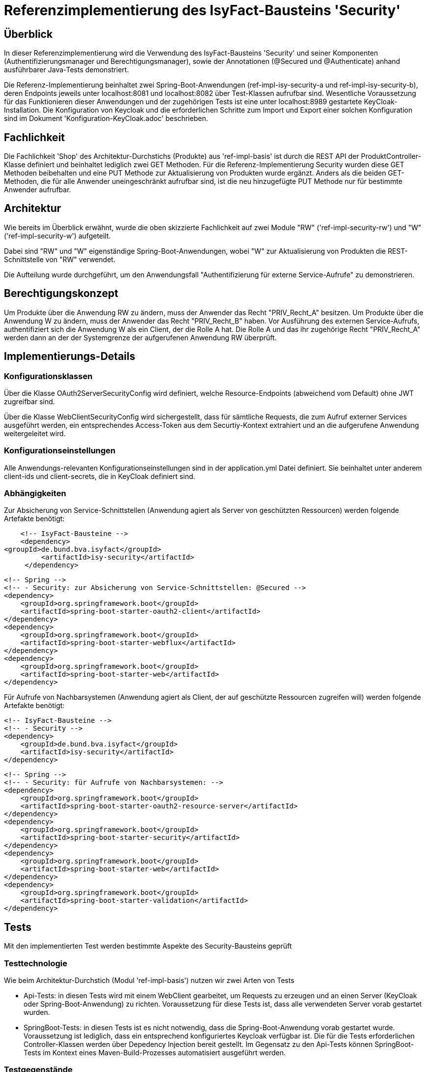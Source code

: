 = Referenzimplementierung des IsyFact-Bausteins 'Security'

== Überblick

In dieser Referenzimplementierung wird die Verwendung des IsyFact-Bausteins 'Security' und seiner Komponenten (Authentifizierungsmanager und Berechtigungsmanager), sowie der Annotationen (@Secured und @Authenticate) anhand ausführbarer Java-Tests demonstriert.

Die Referenz-Implementierung beinhaltet zwei Spring-Boot-Anwendungen (ref-impl-isy-security-a und ref-impl-isy-security-b),
deren Endpoints jeweils unter localhost:8081 und localhost:8082 über Test-Klassen aufrufbar sind.
Wesentliche Voraussetzung für das Funktionieren dieser Anwendungen und der zugehörigen Tests ist eine unter localhost:8989 gestartete KeyCloak-Installation.
Die Konfiguration von Keycloak und die erforderlichen Schritte zum Import und Export einer solchen Konfiguration sind im Dokument 'Konfiguration-KeyCloak.adoc' beschrieben.

== Fachlichkeit

Die Fachlichkeit 'Shop' des Architektur-Durchstichs (Produkte) aus 'ref-impl-basis' ist durch die
REST API der ProduktController-Klasse definiert und beinhaltet lediglich zwei GET Methoden.
Für die Referenz-Implementierung Security wurden diese GET Methoden beibehalten
und eine PUT Methode zur Aktualisierung von Produkten wurde ergänzt.
Anders als die beiden GET-Methoden, die für alle Anwender uneingeschränkt aufrufbar sind,
ist die neu hinzugefügte PUT Methode nur für bestimmte Anwender aufrufbar.

== Architektur

Wie bereits im Überblick erwähnt, wurde die oben skizzierte Fachlichkeit
auf zwei Module "RW" ('ref-impl-security-rw') und "W" ('ref-impl-security-w') aufgeteilt.

Dabei sind "RW" und "W" eigenständige Spring-Boot-Anwendungen,
wobei "W" zur Aktualisierung von Produkten die REST-Schnittstelle von "RW" verwendet.

Die Aufteilung wurde durchgeführt,
um den Anwendungsfall "Authentifizierung für externe Service-Aufrufe" zu demonstrieren.

== Berechtigungskonzept
Um Produkte über die Anwendung RW zu ändern, muss der Anwender das Recht "PRIV_Recht_A" besitzen.
Um Produkte über die Anwendung W zu ändern, muss der Anwender das Recht "PRIV_Recht_B" haben.
Vor Ausführung des externen Service-Aufrufs, authentifiziert sich die Anwendung W als ein Client, der
die Rolle A hat. Die Rolle A und das ihr zugehörige Recht "PRIV_Recht_A" werden dann an der
der Systemgrenze der aufgerufenen Anwendung RW überprüft.

== Implementierungs-Details

=== Konfigurationsklassen
Über die Klasse OAuth2ServerSecurityConfig wird definiert,
welche Resource-Endpoints (abweichend vom Default) ohne JWT zugreifbar sind.

Über die Klasse WebClientSecurityConfig wird sichergestellt,
dass für sämtliche Requests, die zum Aufruf externer Services ausgeführt werden,
ein entsprechendes Access-Token aus dem Securtiy-Kontext extrahiert und an die aufgerufene Anwendung weitergeleitet wird.

=== Konfigurationseinstellungen
Alle Anwendungs-relevanten Konfigurationseinstellungen sind in der application.yml Datei definiert.
Sie beinhaltet unter anderem client-ids und client-secrets, die in KeyCloak definiert sind.

=== Abhängigkeiten
Zur Absicherung von Service-Schnittstellen (Anwendung agiert als Server von geschützten Ressourcen) werden folgende Artefakte benötigt:

       <!-- IsyFact-Bausteine -->
       <dependency>
			<groupId>de.bund.bva.isyfact</groupId>
            <artifactId>isy-security</artifactId>
        </dependency>

        <!-- Spring -->
        <!-- - Security: zur Absicherung von Service-Schnittstellen: @Secured -->
        <dependency>
            <groupId>org.springframework.boot</groupId>
            <artifactId>spring-boot-starter-oauth2-client</artifactId>
        </dependency>
        <dependency>
            <groupId>org.springframework.boot</groupId>
            <artifactId>spring-boot-starter-webflux</artifactId>
        </dependency>
        <dependency>
            <groupId>org.springframework.boot</groupId>
            <artifactId>spring-boot-starter-web</artifactId>
        </dependency>

Für Aufrufe von Nachbarsystemen (Anwendung agiert als Client, der auf geschützte Ressourcen zugreifen will) werden folgende Artefakte benötigt:

        <!-- IsyFact-Bausteine -->
        <!-- - Security -->
        <dependency>
            <groupId>de.bund.bva.isyfact</groupId>
            <artifactId>isy-security</artifactId>
        </dependency>

        <!-- Spring -->
        <!-- - Security: für Aufrufe von Nachbarsystemen: -->
        <dependency>
            <groupId>org.springframework.boot</groupId>
            <artifactId>spring-boot-starter-oauth2-resource-server</artifactId>
        </dependency>
        <dependency>
            <groupId>org.springframework.boot</groupId>
            <artifactId>spring-boot-starter-security</artifactId>
        </dependency>
        <dependency>
            <groupId>org.springframework.boot</groupId>
            <artifactId>spring-boot-starter-web</artifactId>
        </dependency>
        <dependency>
            <groupId>org.springframework.boot</groupId>
            <artifactId>spring-boot-starter-validation</artifactId>
        </dependency>



== Tests
Mit den implementierten Test werden bestimmte Aspekte des Security-Bausteins geprüft

=== Testtechnologie
Wie beim Architektur-Durchstich (Modul 'ref-impl-basis') nutzen wir zwei Arten von Tests

- Api-Tests: in diesen Tests wird mit einem WebClient gearbeitet,
um Requests zu erzeugen und an einen Server (KeyCloak oder Spring-Boot-Anwendung) zu richten.
Voraussetzung für diese Tests ist, dass alle verwendeten Server vorab gestartet wurden.

- SpringBoot-Tests: in diesen Tests ist es nicht notwendig,
dass die Spring-Boot-Anwendung vorab gestartet wurde. Voraussetzung ist lediglich,
dass ein entsprechend konfiguriertes Keycloak verfügbar ist.
Die für die Tests erforderlichen Controller-Klassen werden über Depedency Injection bereit gestellt.
Im Gegensatz zu den Api-Tests können SpringBoot-Tests im Kontext eines Maven-Build-Prozesses
automatisiert ausgeführt werden.

=== Testgegenstände

==== Testgegenstand Security
Das Interface Security stellt die zentrale Schnittstelle bereit,
über die auf den Baustein zugegriffen wird.
Durch die Einbindung der dependency 'de.bund.bva.isyfact:isy-security' kann das Interface 'Security' direkt in die Klasse autowired und verwendet werden:

    @Autowired
    private Security security;

Die öffentlichen Methoden bieten Zugriff auf eine Liste von allen im System hinterlegten Rollen, den Berechtigungsmanager und den optionalen Authentifizierungsmanager.


==== Testgegenstand Authentifizierungsmanager
Der Authentifizierungsmanager bietet verschiedene Arten der programmatischen Authentifizierung:

- Als technischer user (Resource-Owner-Password-Credential Flow) +
-> IsyOAuth2Authentifizierungsmanager.authentifiziereSystem(...)

- Als client direkt (Client-Credential-Flow with auth-data as parameters) +
-> IsyOAuth2Authentifizierungsmanager#authentifiziereClient(...) +

Diese Methoden werden im SecuredResourceTest verwendet.

==== Testgegenstand Berechtigungsmanager
Der Berechtigungs-Manager bietet Methoden zur Prüfung, ob der angemeldete Anwender ein bestimmtes Recht besitzt
oder nicht:
-> security.getBerechtigungsmanager().hatRecht(...);

Diese Methode wird im ebenfalls im SecuredResourceTest verwendet.

==== Testgegenstand @Secured
Mit der Spring-Security Annotation @Security werden die zu schützenden REST-Endpunkte annotiert.

- Im Modul A sind dies die GET Methoden der UmsatzController- und GewinnController-Klassen.
Hier wird das Recht "PRIV_Recht_A" als notwendig deklariert.
- Im Modul B ist es die GET Methode der RenditeController-Klasse.
Hier ist es das Recht "PRIV_Recht_B", das als notwendig deklariert ist.

Positiv-Tests und Negativ-Tests für die @Secured Annotation findet man in der Test-Klasse SecuredResourceTest

==== Testgegenstand @Authenticate
Mit der IsyFact Annotation @Authenticate kann sich ein Service einer Fachanwendung (Task / Batch)
als ein bestimmter Nutzer authentisieren. Implizit wird damit der Security-Kontext geändert.
Aus dem neuen Security-Kontext kann dann ein Token extrahiert, an einen aufzurufenden externen geschützten Service
weitergeleitet und dort gepfüft werden.

- Im Modul W ist die updateProduktBo-Methode der ProduktVerwaltungImpl-Klasse mit einer solchen @Authenticate Annotation versehen:
- Der Aufruf der entsprechenden ProduktController Methode im Modul RW erfolgt in der Anwendungsfallklasse AwfProdukteAktualisieren.
  Der REST Request wird dort erzeugt. Anschließend wird  dort das Ergebnis des REST Aufrufs auch wieder in Empfang genommen.
[source, java]
----
@Component
public class ProduktVerwaltungImpl implements ProduktVerwaltung {

    /**
     * updates the properties of the given product.
     * @param produktBo
     * @return updated produktBo
     */
    @Override
    @Authenticate("reg-client-a") // has "PRIV_Recht_A"
    public ProduktBo updateProduktBo(ProduktBo produktBo) throws ProduktNotFoundException {
        return awfProdukteAktualisieren.updateProduktBo(produktBo); // calls REST API of 'ref-impl-security-rw
    }
}
----

== Testklassen

Die Testklassen wurden implementiert

- weniger um die oben genannten Testgegenstände abzusichern
  die Absicherung der Funktionalitäten diser Gegenstände ist bereits bei deren
  Entwicklung erfolgt
- sondern vielmehr um dem Entwickler deren Integration und deren Zusammenspiel
  vor Augen zu führen.
- entsprechend stark lag sowohl bei Spring-Boot-Tests als auch bei
  den API Tests der Fokus auf Integrationstests für die Funktionalität der
  ProduktController-Klassen.
- auf Unit Tests für sämtliche danach indirekt aufgerufenen
  Klassen wurde verzichtet. Die Test-Coverage ist trotzdem hinreichend (weil
  die aufgerufenen Klassen alle tatsächchlich aufgerufen und nicht gemocked werden).

Im folgenden geben wir einen kurzen Überblick über dIe implementierten Testklassen.
Für alle weiteren Details sollte man sich die Klassen selbst ansehen.

=== Spring Boot Tests im Modul RW
===== AuthenticationManagerTest

- testAuthenticateAsExplicitTechnUser
- testAuthenticateAsExplicitClient
- testAuthenticateAsRegisteredClient
- testAuthenticateAsRegisteredTechnUser

==== PublicResourceTest
- testPublicResourceWithoutAuthentication
- testPublicResourceWithAuthoutAuthentication

===== SecuredResourceTest
- testAcessingSecuredResourceWithoutAuthentication
- testAccessingSecuredResourceWithWrongAuthentication
- testAccessingSecuredResourceWithCorrectAuthentication

=== API Tests im Modul RW
==== ProduktControllerApiTest
- testGetProduktBoByIdRequest
- testGetAllProduktBoRequest
- testPutProduktBoRequest

=== API Tests im Modul W
==== ProduktControllerApiTest
- testPutProduktBoRequest